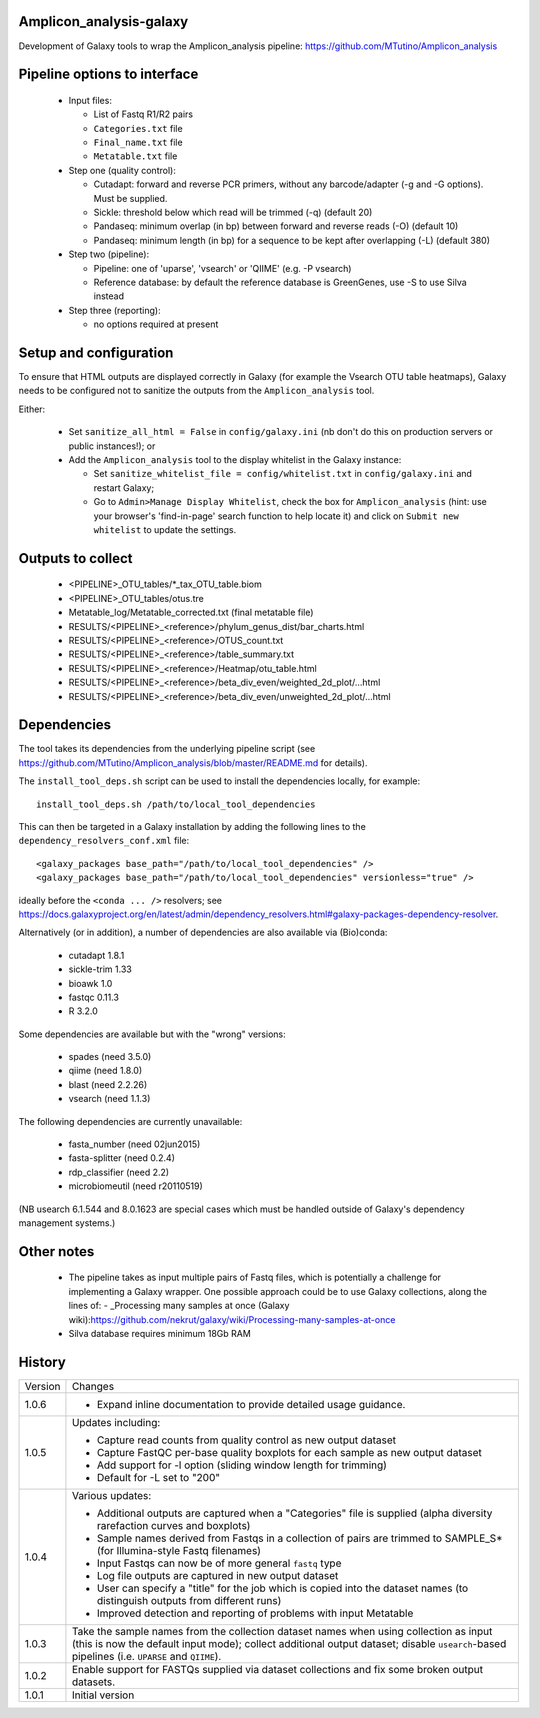 Amplicon_analysis-galaxy
========================

Development of Galaxy tools to wrap the Amplicon_analysis pipeline:
https://github.com/MTutino/Amplicon_analysis

Pipeline options to interface
=============================

 - Input files:

   * List of Fastq R1/R2 pairs
   * ``Categories.txt`` file
   * ``Final_name.txt`` file
   * ``Metatable.txt`` file

 - Step one (quality control):

   * Cutadapt: forward and reverse PCR primers, without any
     barcode/adapter (-g and -G options). Must be supplied.
   * Sickle: threshold below which read will be trimmed (-q) (default 20)
   * Pandaseq: minimum overlap (in bp) between forward and reverse reads
     (-O) (default 10)
   * Pandaseq: minimum length (in bp) for a sequence to be kept after
     overlapping (-L) (default 380)

 - Step two (pipeline):

   * Pipeline: one of 'uparse', 'vsearch' or 'QIIME' (e.g. -P vsearch)
   * Reference database: by default the reference database is GreenGenes,
     use -S to use Silva instead

 - Step three (reporting):

   * no options required at present

Setup and configuration
=======================

To ensure that HTML outputs are displayed correctly in Galaxy (for example
the Vsearch OTU table heatmaps), Galaxy needs to be configured not to
sanitize the outputs from the ``Amplicon_analysis`` tool.

Either:

 - Set ``sanitize_all_html = False`` in ``config/galaxy.ini`` (nb don't do
   this on production servers or public instances!); or
 - Add the ``Amplicon_analysis`` tool to the display whitelist in the
   Galaxy instance:

   * Set ``sanitize_whitelist_file = config/whitelist.txt`` in
     ``config/galaxy.ini`` and restart Galaxy;
   * Go to ``Admin>Manage Display Whitelist``, check the box for
     ``Amplicon_analysis`` (hint: use your browser's 'find-in-page'
     search function to help locate it) and click on
     ``Submit new whitelist`` to update the settings.

Outputs to collect
==================

 - <PIPELINE>_OTU_tables/*_tax_OTU_table.biom
 - <PIPELINE>_OTU_tables/otus.tre
 - Metatable_log/Metatable_corrected.txt (final metatable file)
 - RESULTS/<PIPELINE>_<reference>/phylum_genus_dist/bar_charts.html
 - RESULTS/<PIPELINE>_<reference>/OTUS_count.txt
 - RESULTS/<PIPELINE>_<reference>/table_summary.txt
 - RESULTS/<PIPELINE>_<reference>/Heatmap/otu_table.html
 - RESULTS/<PIPELINE>_<reference>/beta_div_even/weighted_2d_plot/...html
 - RESULTS/<PIPELINE>_<reference>/beta_div_even/unweighted_2d_plot/...html

Dependencies
============

The tool takes its dependencies from the underlying pipeline script (see
https://github.com/MTutino/Amplicon_analysis/blob/master/README.md
for details).

The ``install_tool_deps.sh`` script can be used to install the
dependencies locally, for example::

    install_tool_deps.sh /path/to/local_tool_dependencies

This can then be targeted in a Galaxy installation by adding the
following lines to the ``dependency_resolvers_conf.xml`` file::

    <galaxy_packages base_path="/path/to/local_tool_dependencies" />
    <galaxy_packages base_path="/path/to/local_tool_dependencies" versionless="true" />

ideally before the ``<conda ... />`` resolvers; see
https://docs.galaxyproject.org/en/latest/admin/dependency_resolvers.html#galaxy-packages-dependency-resolver.

Alternatively (or in addition), a number of dependencies are also
available via (Bio)conda:

 - cutadapt 1.8.1
 - sickle-trim 1.33
 - bioawk 1.0
 - fastqc 0.11.3
 - R 3.2.0

Some dependencies are available but with the "wrong" versions:

 - spades (need 3.5.0)
 - qiime (need 1.8.0)
 - blast (need 2.2.26)
 - vsearch (need 1.1.3)

The following dependencies are currently unavailable:

 - fasta_number (need 02jun2015)
 - fasta-splitter (need 0.2.4)
 - rdp_classifier (need 2.2)
 - microbiomeutil (need r20110519)

(NB usearch 6.1.544 and 8.0.1623 are special cases which must be
handled outside of Galaxy's dependency management systems.)

Other notes
===========

 * The pipeline takes as input multiple pairs of Fastq files, which is
   potentially a challenge for implementing a Galaxy wrapper. One possible
   approach could be to use Galaxy collections, along the lines of:
   - _Processing many samples at once (Galaxy wiki):https://github.com/nekrut/galaxy/wiki/Processing-many-samples-at-once

 * Silva database requires minimum 18Gb RAM

History
=======

========== ======================================================================
Version    Changes
---------- ----------------------------------------------------------------------
1.0.6      - Expand inline documentation to provide detailed usage guidance.
1.0.5      Updates including:

           - Capture read counts from quality control as new output dataset
           - Capture FastQC per-base quality boxplots for each sample as
             new output dataset
           - Add support for -l option (sliding window length for trimming)
           - Default for -L set to "200"
1.0.4      Various updates:

	   - Additional outputs are captured when a "Categories" file is
	     supplied (alpha diversity rarefaction curves and boxplots)
	   - Sample names derived from Fastqs in a collection of pairs
	     are trimmed to SAMPLE_S* (for Illumina-style Fastq filenames)
           - Input Fastqs can now be of more general ``fastq`` type
	   - Log file outputs are captured in new output dataset
	   - User can specify a "title" for the job which is copied into
	     the dataset names (to distinguish outputs from different runs)
	   - Improved detection and reporting of problems with input
	     Metatable
1.0.3      Take the sample names from the collection dataset names when
           using collection as input (this is now the default input mode);
           collect additional output dataset; disable ``usearch``-based
           pipelines (i.e. ``UPARSE`` and ``QIIME``).
1.0.2      Enable support for FASTQs supplied via dataset collections and
           fix some broken output datasets.
1.0.1      Initial version
========== ======================================================================
